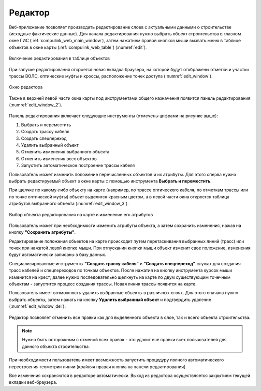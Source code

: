 .. sectionauthor:: Александр Мурый <amuriy@gmail.com>

.. _compulink_web_editor:


Редактор
====================

Веб-приложение позволяет производить редактирование слоев с актуальными данными о строительстве (исходные фактические данные). Для начала редактирования нужно выбрать объект строительства в главном окне ГИС (:ref:`compulink_web_main_window`), затем нажатием правой кнопкой мыши вызвать меню в таблице объектов в окне карты (:ref:`compulink_web_table`) (:numref:`edit`).

.. figure:: _static/compulink/edit.png
   :name: edit
   :align: center
   :width: 7cm

   Включение редактирования в таблице объектов   

При запуске редактирования откроется новая вкладка браузера, на которой будут отображены отметки и участки трассы ВОЛС, оптические муфты и кроссы, расположение точек доступа (:numref:`edit_window`).

.. figure:: _static/compulink/edit_window.png
   :name: edit_window
   :align: center
   :width: 15.8cm

   Окно редактора

Также в верхней левой части окна карты под инструментами общего назначения появится панель редактирования (:numref:`edit_window_2`). 

.. figure:: _static/compulink/edit_window_2.png
   :name: edit_window_2
   :align: center
   :width: 7cm

    Инструменты редактирования

Панель редактирования включает следующие инструменты (отмечены цифрами на рисунке выше):
	
1. Выбрать и переместить
2. Создать трассу кабеля
3. Создать спецпереход
4. Удалить выбранный объект
5. Отменить изменения выбранного объекта
6. Отменить изменения всех объектов
7. Запустить автоматическое построение трассы кабеля


Пользователь может изменить положение перечисленных объектов и их атрибуты. Для этого сперва нужно выбрать редактируемый объект в окне карты с помощью инструмента **Выбрать и переместить**.

При щелчке по какому-либо объекту на карте (например, по трассе оптического кабеля, по отметкам трассы или по точке оптической муфты) объект выделится красным цветом, а в левой части окна откроется таблица атрибутов выбранного объекта (:numref:`edit_window_3`). 

.. figure:: _static/compulink/edit_window_3.png
   :name: edit_window_3
   :align: center
   :width: 15.8cm

   Выбор объекта редактирования на карте и изменение его атрибутов
   
Пользователь может при необходимости изменить атрибуты объекта, а затем сохранить изменения, нажав на кнопку **"Сохранить атрибуты"**.

Редактирование положения объектов на карте происходит путем перетаскивания выбранных линий (трасс) или точек при нажатой левой кнопке мыши. При отпускании кнопки мыши объект изменит свое положение, изменения будут автоматически записаны в базу данных.

Специализированные инструменты **"Создать трассу кабеля"** и **"Создать спецпереход"** служат для создания трасс кабелей и спецпереходов по точкам объектов. После нажатия на кнопку инструмента курсок мыши изменится на крест; далее нужно последовательно щелкнуть на карте по двум существующим точечным объектам - запустится процесс создания трассы. Новая линия трассы появится на карте.


Пользователь имеет возможность удалить выбранные объекты в различных слоях. Для этого сначала нужно выбрать объекты, затем нажать на кнопку **Удалить выбранный объект** и подтвердить удаление (:numref:`edit_window_del`):

.. figure:: _static/compulink/edit_window_del.png
   :name: edit_window_del
   :align: center
   :width: 15.8cm


Редактор позволяет отменить все правки как для выделенного объекта в слое, так и всего объекта строительства.

.. note:: Нужно быть осторожным с отменой всех правок - это удалит все правки всех пользователей для данного объекта строительства.
		  
При необходимости пользователь имеет возможность запустить процедуру полного автоматического перестроения геометрии линии (крайняя правая кнопка на панели редактирования).

Все изменения сохраняются в редакторе автоматически. Выход из редактора осуществляется закрытием текущей вкладки веб-браузера.





   
	
   


   

   

